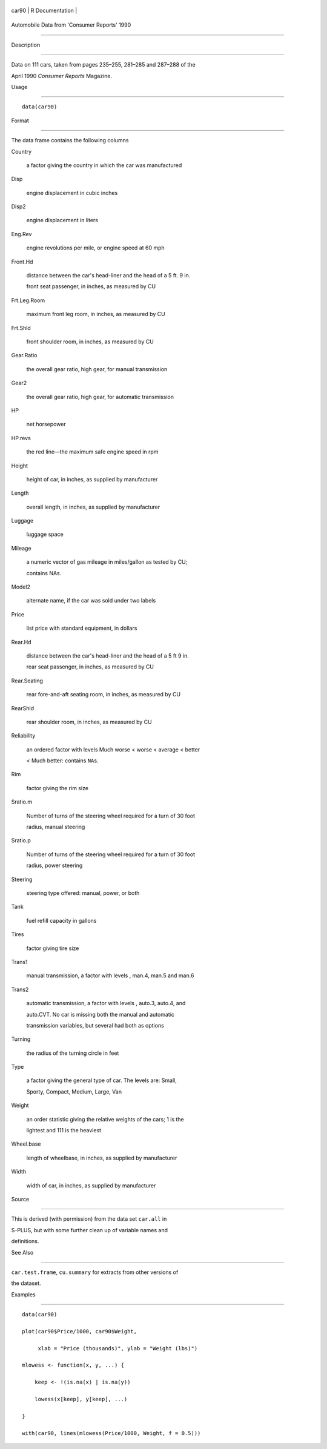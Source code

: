 +---------+-------------------+
| car90   | R Documentation   |
+---------+-------------------+

Automobile Data from 'Consumer Reports' 1990
--------------------------------------------

Description
~~~~~~~~~~~

Data on 111 cars, taken from pages 235–255, 281–285 and 287–288 of the
April 1990 *Consumer Reports* Magazine.

Usage
~~~~~

::

    data(car90)

Format
~~~~~~

The data frame contains the following columns

Country
    a factor giving the country in which the car was manufactured

Disp
    engine displacement in cubic inches

Disp2
    engine displacement in liters

Eng.Rev
    engine revolutions per mile, or engine speed at 60 mph

Front.Hd
    distance between the car's head-liner and the head of a 5 ft. 9 in.
    front seat passenger, in inches, as measured by CU

Frt.Leg.Room
    maximum front leg room, in inches, as measured by CU

Frt.Shld
    front shoulder room, in inches, as measured by CU

Gear.Ratio
    the overall gear ratio, high gear, for manual transmission

Gear2
    the overall gear ratio, high gear, for automatic transmission

HP
    net horsepower

HP.revs
    the red line—the maximum safe engine speed in rpm

Height
    height of car, in inches, as supplied by manufacturer

Length
    overall length, in inches, as supplied by manufacturer

Luggage
    luggage space

Mileage
    a numeric vector of gas mileage in miles/gallon as tested by CU;
    contains NAs.

Model2
    alternate name, if the car was sold under two labels

Price
    list price with standard equipment, in dollars

Rear.Hd
    distance between the car's head-liner and the head of a 5 ft 9 in.
    rear seat passenger, in inches, as measured by CU

Rear.Seating
    rear fore-and-aft seating room, in inches, as measured by CU

RearShld
    rear shoulder room, in inches, as measured by CU

Reliability
    an ordered factor with levels Much worse < worse < average < better
    < Much better: contains ``NA``\ s.

Rim
    factor giving the rim size

Sratio.m
    Number of turns of the steering wheel required for a turn of 30 foot
    radius, manual steering

Sratio.p
    Number of turns of the steering wheel required for a turn of 30 foot
    radius, power steering

Steering
    steering type offered: manual, power, or both

Tank
    fuel refill capacity in gallons

Tires
    factor giving tire size

Trans1
    manual transmission, a factor with levels , man.4, man.5 and man.6

Trans2
    automatic transmission, a factor with levels , auto.3, auto.4, and
    auto.CVT. No car is missing both the manual and automatic
    transmission variables, but several had both as options

Turning
    the radius of the turning circle in feet

Type
    a factor giving the general type of car. The levels are: Small,
    Sporty, Compact, Medium, Large, Van

Weight
    an order statistic giving the relative weights of the cars; 1 is the
    lightest and 111 is the heaviest

Wheel.base
    length of wheelbase, in inches, as supplied by manufacturer

Width
    width of car, in inches, as supplied by manufacturer

Source
~~~~~~

This is derived (with permission) from the data set ``car.all`` in
S-PLUS, but with some further clean up of variable names and
definitions.

See Also
~~~~~~~~

``car.test.frame``, ``cu.summary`` for extracts from other versions of
the dataset.

Examples
~~~~~~~~

::

    data(car90)
    plot(car90$Price/1000, car90$Weight,
         xlab = "Price (thousands)", ylab = "Weight (lbs)")
    mlowess <- function(x, y, ...) {
        keep <- !(is.na(x) | is.na(y))
        lowess(x[keep], y[keep], ...)
    }
    with(car90, lines(mlowess(Price/1000, Weight, f = 0.5)))
